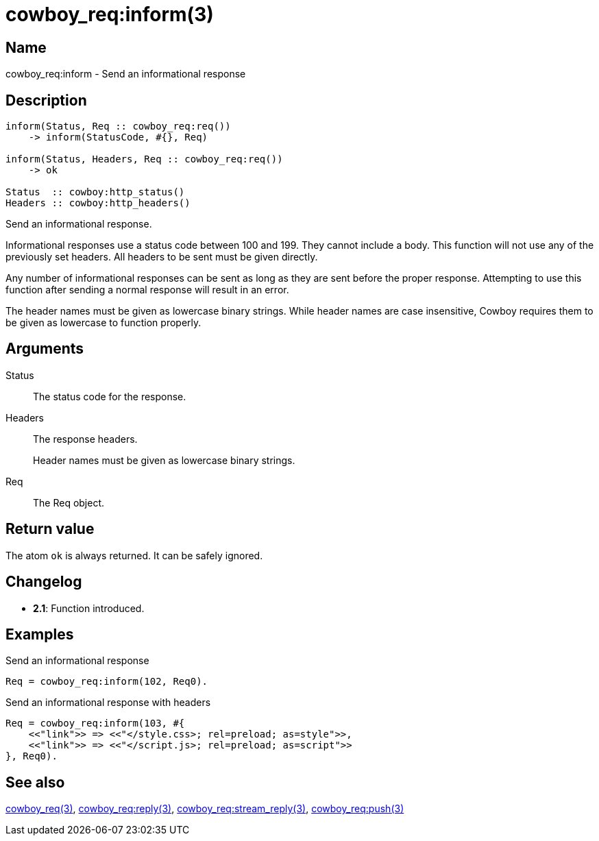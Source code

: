 = cowboy_req:inform(3)

== Name

cowboy_req:inform - Send an informational response

== Description

[source,erlang]
----
inform(Status, Req :: cowboy_req:req())
    -> inform(StatusCode, #{}, Req)

inform(Status, Headers, Req :: cowboy_req:req())
    -> ok

Status  :: cowboy:http_status()
Headers :: cowboy:http_headers()
----

Send an informational response.

Informational responses use a status code between 100 and 199.
They cannot include a body. This function will not use any
of the previously set headers. All headers to be sent must
be given directly.

Any number of informational responses can be sent as long as
they are sent before the proper response. Attempting to use
this function after sending a normal response will result
in an error.

The header names must be given as lowercase binary strings.
While header names are case insensitive, Cowboy requires them
to be given as lowercase to function properly.

== Arguments

Status::

The status code for the response.

Headers::

The response headers.
+
Header names must be given as lowercase binary strings.

Req::

The Req object.

== Return value

The atom `ok` is always returned. It can be safely ignored.

== Changelog

* *2.1*: Function introduced.

== Examples

.Send an informational response
[source,erlang]
----
Req = cowboy_req:inform(102, Req0).
----

.Send an informational response with headers
[source,erlang]
----
Req = cowboy_req:inform(103, #{
    <<"link">> => <<"</style.css>; rel=preload; as=style">>,
    <<"link">> => <<"</script.js>; rel=preload; as=script">>
}, Req0).
----

== See also

link:man:cowboy_req(3)[cowboy_req(3)],
link:man:cowboy_req:reply(3)[cowboy_req:reply(3)],
link:man:cowboy_req:stream_reply(3)[cowboy_req:stream_reply(3)],
link:man:cowboy_req:push(3)[cowboy_req:push(3)]
